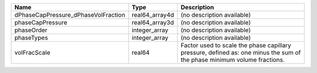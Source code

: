 

=================================== ============== ======================================================================================================================= 
Name                                Type           Description                                                                                                             
=================================== ============== ======================================================================================================================= 
dPhaseCapPressure_dPhaseVolFraction real64_array4d (no description available)                                                                                              
phaseCapPressure                    real64_array3d (no description available)                                                                                              
phaseOrder                          integer_array  (no description available)                                                                                              
phaseTypes                          integer_array  (no description available)                                                                                              
volFracScale                        real64         Factor used to scale the phase capillary pressure, defined as: one minus the sum of the phase minimum volume fractions. 
=================================== ============== ======================================================================================================================= 


